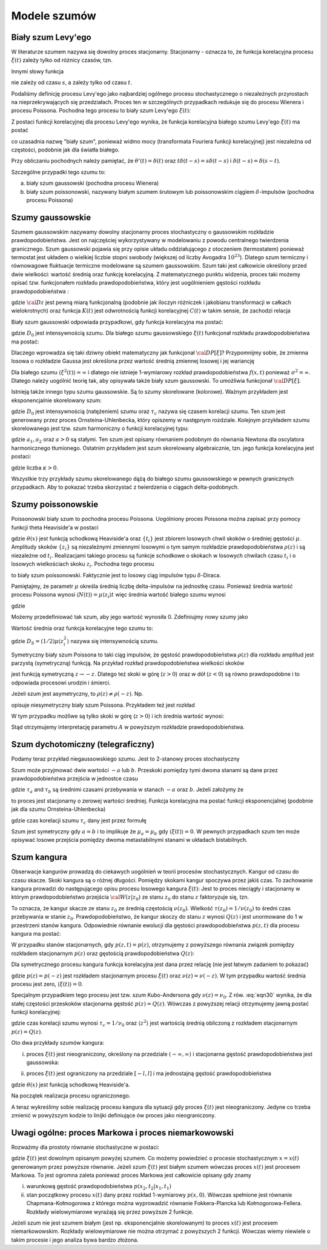 Modele szumów
=============

Biały szum Levy'ego
-------------------

W literaturze szumem nazywa się dowolny proces stacjonarny. Stacjonarny - oznacza to, że 
funkcja korelacyjna procesu :math:`\xi(t)` zależy tylko od różnicy czasów, tzn. 

.. MATH::
 :label: eqn1

 C(t, s) = \langle \xi(t) \xi(s) \rangle = C(t-s)


Innymi słowy funkcja

.. MATH::
 :label: eqn2

 C(t) = \langle \xi(s+t) \xi(s) \rangle


nie zależy od czasu :math:`s`, a zależy tylko od czasu :math:`t`.

Podaliśmy definicję procesu Levy'ego jako najbardziej ogólnego procesu stochastycznego o niezależnych przyrostach na nieprzekrywających się przedziałach. Proces ten w szczególnych przypadkach redukuje się do procesu Wienera i procesu Poissona. Pochodna tego procesu to biały szum Levy'ego :math:`\xi(t)`:

.. MATH::
 :label: eqn3

 \xi(t)=\frac{dL(t)}{dt} \qquad 


Z postaci funkcji korelacyjnej dla procesu Levy'ego wynika, że funkcja korelacyjna białego szumu Levy'ego :math:`\xi(t)` ma postać

.. MATH::
 :label: eqn4

 \langle \xi(t) \xi(s) \rangle = \frac{\partial^2}{\partial t \partial s} \langle L(t) L(s) \rangle= \frac{\partial^2}{\partial t \partial s} [2D \mbox{min} (t, s)] =
 
 =2D \frac{\partial^2}{\partial t \partial s} [ t \theta(s-t) + s \theta(t-s)] = 2D \delta (t-s), \qquad 


co uzasadnia nazwę "biały szum", ponieważ widmo mocy (transformata Fouriera funkcji korelacyjnej) jest niezależna od częstości, podobnie jak dla światła białego.

Przy obliczaniu pochodnych należy pamiętać, że :math:`\theta'(t) = \delta(t)` oraz 
:math:`t\delta(t-s) = s \delta(t-s)` i :math:`\delta(t-s) = \delta(s-t)`.

Szczególne przypadki tego szumu to:

a) biały szum gaussowski (pochodna procesu Wienera)

b) biały szum poissonowski, nazywany białym szumem śrutowym lub poissonowskim ciągiem :math:`\delta`-impulsów (pochodna procesu Poissona)


Szumy gaussowskie
-----------------

Szumem gaussowskim nazywamy dowolny stacjonarny proces stochastyczny o gaussowskim rozkładzie prawdopodobieństwa. Jest on najczęściej wykorzystywany w modelowaniu z powodu centralnego twierdzenia granicznego. Szum gaussowski pojawia się przy opisie układu oddziałującego z otoczeniem (termostatem) ponieważ termostat jest układem o wielkiej liczbie stopni swobody (większej od liczby Avogadra :math:`10^{23}`). Dlatego szum termiczny i równowagowe fluktuacje termiczne modelowane są szumem gaussowskim. Szum taki jest całkowicie określony przed dwie wielkości: wartość średnią oraz funkcję korelacyjną. Z matematycznego punktu widzenia, proces taki możemy opisać tzw. funkcjonałem rozkładu prawdopodobieństwa, który jest uogólnieniem gęstości rozkładu prawdopodobieństwa : 

.. MATH::
 :label: eqn5

 {\cal D}P[\xi] = {\cal D}z \; {\mbox{exp}}\left[-\frac{1}{2} \int dt\int ds\;\xi(t) K(t-s) \xi(s) \right], \qquad 


gdzie :math:`{\cal D} z` jest pewną miarą funkcjonalną (podobnie jak iloczyn różniczek i jakobianu transformacji w całkach wielokrotnych) oraz funkcja :math:`K(t)` jest odwrotnością funkcji korelacyjnej :math:`C(t)` w takim sensie, że zachodzi relacja

.. MATH::
 :label: eqn6

 \int ds K(t-s) C(s-u) = \delta (t-u) \qquad 


Biały szum gaussowski odpowiada przypadkowi, gdy funkcja korelacyjna ma postać:

.. MATH::
 :label: eqn7

 C(t)= 2D_0 \delta (t), \qquad 


gdzie :math:`D_0` jest intensywnością szumu. Dla białego szumu gaussowskiego :math:`\xi(t)` funkcjonał rozkładu prawdopodobieństwa ma postać:

.. MATH::
 :label: eqn8

 {\cal D}P[\xi] = {\cal D}z \; {\mbox{exp}}\left[-D_0 \int dt\;\xi^2(t) \right], \qquad 


Dlaczego wprowadza się taki dziwny obiekt matematyczny jak funkcjonał :math:`{\cal D}P[\xi]`? Przypomnijmy sobie, że zmienna losowa o rozkładzie Gaussa jest określona przez wartość średnią zmiennej losowej i jej wariancję

.. MATH::
 :label: eqn9

 \sigma^2 = \langle\xi^2\rangle-\langle\xi\rangle^{2}


Dla białego szumu :math:`\langle \xi^2(t)\rangle = \infty` i dlatego nie istnieje 1-wymiarowy rozkład prawdopodobieństwa :math:`f(x, t)` ponieważ :math:`\sigma^2 = \infty`. Dlatego należy uogólnić teorię tak, aby opisywała także biały szum gaussowski. To umożliwia funkcjonał :math:`{\cal D}P[\xi]`.

Istnieją także innego typu szumu gaussowskie. Są to szumy skorelowane (kolorowe). Ważnym przykładem jest eksponencjalnie skorelowany szum:

.. MATH::
 :label: eqn10

 C(t)= \frac{D_0}{\tau_c} \mbox{exp}\left( -\frac{|t|}{\tau_c}\right), \qquad 


gdzie :math:`D_0` jest intensywnością (natężeniem) szumu oraz :math:`\tau_c` nazywa się czasem korelacji szumu. Ten szum jest generowany przez proces Ornsteina-Uhlenbecka, który opiszemy w następnym rozdziale. Kolejnym przykładem szumu skorelowanego jest tzw. szum harmoniczny o funkcji korelacyjnej typu: 

.. MATH::
 :label: eqn11

 C(t)= a_1 \mbox{e}^{-a|t|} \left(\cos \omega t + a_2 \sin \omega t\right) \qquad 


gdzie :math:`a_1, a_2` oraz :math:`a>0` są stałymi. Ten szum jest opisany równaniem podobnym do równania Newtona dla oscylatora harmonicznego tłumionego. Ostatnim przykładem jest szum skorelowany algebraicznie, tzn. jego funkcja korelacyjna jest postaci: 

.. MATH::
 :label: eqn12

 C(t)= C_0 \left(1+ \frac{|t|}{\tau_c}\right)^{-\kappa} \qquad 


gdzie liczba :math:`\kappa >0`.

Wszystkie trzy przykłady szumu skorelowanego dążą do białego szumu gaussowskiego w pewnych granicznych przypadkach. Aby to pokazać trzeba skorzystać z twierdzenia o ciągach delta-podobnych.




Szumy poissonowskie
-------------------


Poissonowski biały szum to pochodna procesu Poissona. Uogólniony proces Poissona można zapisać przy pomocy funkcji theta Heaviside'a w postaci

.. MATH::
 :label: eqn13

 N(t) = \sum\limits_i z_i \theta (t-t_i), \qquad 


gdzie :math:`\theta (x)` jest funkcją schodkową Heaviside'a oraz :math:`\{t_i\}` jest zbiorem losowych chwil skoków o średniej gęstości :math:`\mu`. Amplitudy skoków :math:`\{z_i\}` są niezależnymi zmiennymi losowymi o tym samym rozkładzie prawdopodobieństwa :math:`\rho(z)` i są niezależne od :math:`t_i`. Realizacjami takiego procesu są funkcje schodkowe o skokach w losowych chwilach czasu :math:`t_i` i o losowych wielkościach skoku :math:`z_i`. Pochodna tego procesu 

.. MATH::
 :label: eqn14

 \xi(t) = \frac{dN(t)}{dt}= \sum\limits_i z_i \delta (t-t_i) \qquad 


to biały szum poissonowski. Faktycznie jest to losowy ciąg impulsów typu :math:`\delta`-Diraca.

Pamiętajmy, że parametr :math:`\mu` określa średnią liczbę delta-impulsów na jednostkę czasu. Ponieważ średnia wartość procesu Poissona wynosi :math:`\langle N(t)\rangle = \mu\langle z_i\rangle t` więc średnia wartość białego szumu wynosi

.. MATH::
 :label: eqn15

 \langle \xi(t) \rangle = \frac{d\langle N(t)\rangle }{dt} = \mu \langle z_i\rangle 


gdzie

.. MATH::
 :label: eqn16

 \langle z_i \rangle = \int_{-\infty}^{\infty} z \rho(z) dz 


Możemy przedefiniować tak szum, aby jego wartość wynosiła 0. Zdefiniujmy nowy szumy jako

.. MATH::
 :label: eqn17

 Y_0(t) = \sum\limits_{i} z_i \delta (t-t_i) -\mu \langle z_i \rangle


Wartość średnia oraz funkcja korelacyjne tego szumu to:

.. MATH::
 :label: eqn18

 \langle Y_0(t) \rangle = 0, \quad \langle Y_0(t) Y_0(u) \rangle = 2D_S \delta (t-u), \qquad 


gdzie :math:`D_S=(1/2)\mu \langle z_i^2 \rangle` nazywa się intensywnością szumu. 

Symetryczny biały szum Poissona to taki ciąg impulsów, że gęstość prawdopodobieństwa :math:`\rho(z)` dla rozkładu amplitud jest parzystą (symetryczną) funkcją. Na przykład rozkład prawdopodobieństwa wielkości skoków

.. MATH::
 :label: eqn19

 \rho(z) = \mbox{e}^{- \vert z \vert /A}, \quad A > 0


jest funkcją symetryczną :math:`z \to -z`. Dlatego też skoki w górę (:math:`z>0`) oraz w dół (:math:`z<0`) są równo prawdopodobne i to odpowiada procesowi urodzin i śmierci.

Jeżeli szum jest asymetryczny, to :math:`\rho(z)\ne \rho(-z)`. Np.

.. MATH::
 :label: eqn20

 \rho(z) = (1/ A^2) z \mbox{e}^{(- z /A)} \theta(z), \quad A > 0 


opisuje niesymetryczny biały szum Poissona. Przykładem też jest rozkład

.. MATH::
 :label: eqn21

 \rho(z) = (1/A) e^{-z/A} \theta (z), \quad A>0


W tym przypadku możliwe są tylko skoki w górę (:math:`z>0`) i ich średnia wartość wynosi:

.. MATH::
 :label: eqn22

 \langle z_i \rangle = A


Stąd otrzymujemy interpretację parametru :math:`A` w powyższym rozkładzie prawdopodobieństwa.


.. only:: latex

  .. code-block:: python

    #realizacja białego szumu Poissona
    reset()
    from scipy import stats
    from numpy import cumsum

    T = 15
    mu = 1.3
    N = stats.poisson.rvs(T*mu)

    steps = range(N+1)
    pts = sorted([random()*T for i in steps])
    z = stats.expon.rvs(size=N).tolist()
    steps2 = cumsum(z)

    plot_step_function(zip(pts,steps2))
    sum([line(((pts[i],0),(pts[i],z[i]))) for i in steps[:-1]])


  .. image:: images/sage_chIII03_01a.*
     :align: center
     :width: 80%

  .. figure:: images/sage_chIII03_01b.*
     :align: center
     :alt: figchIII0201b
     :width: 80%

     Reliazcja procesu i odpowiadającego mu szumu Poissona.


.. only:: html

  .. sagecellserver::
    :is_verbatim: True

    #realizacja białego szumu Poissona
    reset()
    from scipy import stats
    import numpy as np

    T = 15
    mu = 1.3
    N = stats.poisson.rvs(T*mu)

    steps = range(N+1)
    pts = sorted([random()*T for i in steps])
    z = stats.expon.rvs(size=N).tolist()
    steps2 = np.cumsum(z)

    p1 = plot_step_function(zip(pts,steps2),figsize=[8,3])
    p1.axes_labels([r'$t$',r'$N(t)$'])

    p = sum([line(((pts[i],0),(pts[i],z[i]))) for i in steps[:-1]])
    p.axes_labels([r'$t$',r'$\xi(t)$'])

    print "fig1: uogólniony proces Poissona"
    p1.show(figsize=[8,3],frame=1,axes=0)
    print "fig2: szum Poissona"
    p.show(figsize=[8,3],frame=1,axes=0)

  .. end of input



Szum dychotomiczny (telegraficzny) 
----------------------------------


Podamy teraz przykład niegaussowskiego szumu. Jest to 2-stanowy proces stochastyczny

.. MATH::
 :label: eqn23

 \xi(t) = \{-a, b\}, \quad a, b > 0. \qquad 


Szum może przyjmować dwie wartości :math:`-a` lub :math:`b`. Przeskoki pomiędzy tymi dwoma stanami są dane przez prawdopodobieństwa przejścia w jednostce czasu

.. MATH::
 :label: eqn24

 Pr(-a\rightarrow b)=\mu_a = 1/\tau_a, \qquad Pr(b\rightarrow -a)=\mu_b = 1/\tau_b, \qquad 


gdzie :math:`\tau _a` and :math:`\tau _b` są średnimi czasami przebywania w stanach :math:`-a` oraz :math:`b`. Jeżeli założymy że

.. MATH::
 :label: eqn25

 b \mu_a= a \mu_b \qquad 


to proces jest stacjonarny o zerowej wartości średniej. Funkcja korelacyjna ma postać funkcji eksponencjalnej (podobnie jak dla szumu Ornsteina-Uhlenbecka) 

.. MATH::
 :label: eqn26

 C(t) = a b \:\mbox{exp}\left(-\frac{|t|}{\tau_c} \right), \qquad 


gdzie czas korelacji szumu :math:`\tau_c` dany jest przez formułę 

.. MATH::
 :label: eqn27

 1/\tau_c = \mu_a + \mu_b


Szum jest symetryczny gdy :math:`a=b` i to implikuje że :math:`\mu_a=\mu_b` gdy :math:`\langle \xi(t) \rangle = 0`. W pewnych przypadkach szum ten może opisywać losowe przejścia pomiędzy dwoma metastabilnymi stanami w układach bistabilnych.

.. only:: latex

  .. code-block:: python

    # definicja symetrycznego
    # szumu dychotomicznego
    from numpy import cumsum 
    a = -1
    b = 3
    stan = [a,b]
    mu_a = 1
    mu_b = mu_a * abs(b) / abs(a)
    mu = [mu_a,mu_b]

    # realizacja
    N = 20
    czasy = [-log(random()/mu[i%2]) for i in range(N)]
    punkty = cumsum(czasy)
    stany = [stan[i%2] for i in range(N)]

    # wizualizacja
    plot_step_function(zip(punkty,stany))


  .. figure:: images/sage_chIII03_02.*
     :align: center
     :alt: figchIII0202
     :width: 80%

     Reliazcja szumu dychotomicznego.


.. only:: html

  .. sagecellserver::
    :is_verbatim: True

    # definicja symetrycznego
    # szumu dychotomicznego
    from numpy import cumsum
    a = -1
    b = 3
    stan = [a,b]
    mu_a = 1
    mu_b = mu_a * abs(b) / abs(a)
    mu = [mu_a,mu_b]

    # realizacja
    N = 20
    czasy = [-log(random()/mu[i%2]) for i in range(N)]
    punkty = cumsum(czasy)
    stany = [stan[i%2] for i in range(N)]

    # wizualizacja
    p = plot_step_function(zip(punkty,stany))
    p.axes_labels([r'$t$',r'$\xi(t)$'])
    p.show(figsize=[8,3],frame=1,axes=1)

  .. end of input



Szum kangura
------------


Obserwacje kangurów prowadzą do ciekawych uogólnień w teorii procesów stochastycznych. Kangur od czasu do czasu skacze. Skoki kangura są o różnej długości. Pomiędzy skokami kangur spoczywa przez jakiś czas. To zachowanie kangura prowadzi do następującego opisu procesu losowego kangura :math:`\xi(t)`: Jest to proces nieciągły i stacjonarny w którym prawdopodobieństwo przejścia :math:`{\cal W}(z \vert z_0)` ze stanu :math:`z_0` do stanu :math:`z` faktoryzuje się, tzn. 

.. MATH::
 :label: eqn28

 {\cal W}(z \vert z_0) = Q(z) \nu (z_0) 


To oznacza, że kangur skacze ze stanu :math:`z_0` ze średnią częstością :math:`\nu(z_0)`. Wielkość :math:`\tau(z_0) = 1/\nu(z_0)` to średni czas przebywania w stanie :math:`z_0`. Prawdopodobieństwo, że kangur skoczy do stanu :math:`z` wynosi :math:`Q(z)` i jest unormowane do 1 w przestrzeni stanów kangura. Odpowiednie równanie ewolucji dla gęstości prawdopodobieństwa :math:`p(z, t)` dla procesu kangura ma postać:

.. MATH::
 :label: eqn29

 {\frac{\partial p(z, t)}{\partial t}} = - \nu (z) p(z, t) + Q(z) \int_{-\infty}^{\infty} \nu (\eta) p(\eta, t) d\eta 


W przypadku stanów stacjonarnych, gdy :math:`p(z, t) = p(z)`, otrzymujemy z powyższego równania związek pomiędzy rozkładem stacjonarnym :math:`p(z)` oraz gęstością prawdopodobieństwa :math:`Q(z)`:

.. MATH::
 :label: eqn30

 Q(z) = \frac{\nu (z) p(z)}{ \int_{-\infty}^{\infty} \nu (\eta) p(\eta, t) d\eta } = \frac{\nu (z) p(z)}{\langle \nu \rangle} \qquad 


Dla symetrycznego procesu kangura funkcja korelacyjna jest dana przez relację (nie jest łatwym zadaniem to pokazać)

.. MATH::
 :label: eqn31

 C(t) = 2 \int_{0}^{\infty} z^2 p(z) \mbox{exp}(-\nu(z)\vert t\vert) \;dz, 


gdzie :math:`p(z) = p(-z)` jest rozkładem stacjonarnym procesu :math:`\xi(t)` oraz :math:`\nu(z) = \nu(-z)`. W tym przypadku wartość średnia procesu jest zero, :math:`\langle \xi(t) \rangle = 0`.

Specjalnym przypadkiem tego procesu jest tzw. szum Kubo-Andersona gdy :math:`\nu(z) = \nu_0`. Z rów. :eq:`eqn30` wynika, że dla stałej częstości przeskoków stacjonarna gęstość :math:`p(z) = Q(z)`. Wówczas z powyższej relacji otrzymujemy jawną postać funkcji korelacyjnej:

.. MATH::
 :label: eqn32

 C(t) = \langle z^2 \rangle \mbox{exp}\left(-\frac{\vert t\vert}{\tau_c}\right) 


gdzie czas korelacji szumu wynosi :math:`\tau_c = 1/\nu_0` oraz :math:`\langle z^2 \rangle` jest wartością średnią obliczoną z rozkładem stacjonarnym :math:`p(z) = Q(z)`. 

Oto dwa przykłady szumów kangura:

(i) proces :math:`\xi(t)` jest nieograniczony, określony na przedziale :math:`(-\infty, \infty)` i stacjonarna gęstość prawdopodobieństwa jest gaussowska:

.. MATH::
 :label: eqn33

 p(z) = Q(z) = \frac{1}{\sqrt{2\pi} \sigma} \mbox{exp}(-z^2/2\sigma^2), \quad \xi(t) \in (-\infty, \infty)


(ii) proces :math:`\xi(t)` jest ograniczony na przedziale :math:`[-l, l]` i ma jednostajną gęstość prawdopodobieństwa

.. MATH::
 :label: eqn34

 p(z) = Q(z) = \frac{1}{2l}\theta(z+l)\theta(l-z),\quad \xi(t) \in [-l, l], \qquad 


gdzie :math:`\theta(x)` jest funkcją schodkową Heaviside'a. 

Na początek realizacja procesu ograniczonego.

.. only:: latex

  .. code-block:: python

    #szum kangura
    #szum Kubo - Andersona
    #stała częstość \nu_0
    #proces ograniczony

    l = 2
    N = 20
    ksi = [2*l*random() - l for i in range(N)]

    nu_0 = 2.2
    czasy = stats.expon.rvs(scale=1/nu_0,size=N)

    plot_step_function(zip(czasy,ksi))


  .. figure:: images/sage_chIII03_03a.*
     :align: center
     :alt: figchIII0201b
     :width: 80%

     Reliazcja ograniczonego szumu kangura ze stałą częstością :math:`\nu_0`
     (szum Kubo - Andersona).



.. only:: html

  .. sagecellserver::
    :is_verbatim: True

    #szum kangura
    #szum Kubo - Andersona
    #stała częstość \nu_0
    #proces ograniczony

    reset()
    from scipy import stats

    l = 2
    N = 20
    ksi = [2*l*random() - l for i in range(N)]
    #list_plot(ksi)

    nu_0 = 2.2
    czasy = stats.expon.rvs(scale=1/nu_0,size=N)

    p = plot_step_function(zip(czasy,ksi))
    p.axes_labels([r'$t$',r'$\xi$'])
    p.show(figsize=[8,3], frame=1, axes=1)

  .. end of input

A teraz wykreślimy sobie realizację procesu kangura dla sytuacji gdy proces :math:`\xi(t)` jest nieograniczony. Jedyne
co trzeba zmienić w powyższym kodzie to linijki definiujące ów proces jako nieograniczony.

.. only:: latex

  .. code-block:: python

    sigma = 0.3
    ksi = [normalvariate(0,sigma) for i in range(N)]

  .. figure:: images/sage_chIII03_03b.*
     :align: center
     :alt: figchIII0201b
     :width: 80%

     Reliazcja nieograniczonego szumu kangura ze stałą częstością :math:`\nu_0`
     (szum Kubo - Andersona).

.. only:: html

  .. sagecellserver::
    :is_verbatim: True

    #szum kangura
    #szum Kubo - Andersona
    #stała częstość \vu
    #proces nieograniczony

    reset()
    from scipy import stats

    N = 20
    sigma = 0.3
    ksi = [normalvariate(0,sigma) for i in range(N)]
    #list_plot(ksi)

    nu_0 = 2.2
    czasy = stats.expon.rvs(scale=1/nu_0,size=N)

    p = plot_step_function(zip(czasy,ksi))
    p.axes_labels([r'$t$',r'$\xi$'])
    p.save('sage_chIII03_03b.png',figsize=[8,3])
    p.save('sage_chIII03_03b.pdf',figsize=[8,3])

  .. end of input



Uwagi ogólne: proces Markowa i proces niemarkowowski
----------------------------------------------------

Rozważmy dla prostoty równanie stochastyczne w postaci:

.. MATH::
 :label: eqn35

 \dot x = F(x) + G(x) \xi(t)


gdzie :math:`\xi(t)` jest dowolnym opisanym powyżej szumem. Co możemy powiedzieć o procesie stochastycznym :math:`x=x(t)` generowanym przez powyższe równanie. Jeżeli szum :math:`\xi(t)` jest białym szumem wówczas proces :math:`x(t)` jest procesem Markowa. To jest ogromna zaleta ponieważ proces Markowa jest całkowicie opisany gdy znamy 

(i) warunkową gęstość prawdopodobieństwa :math:`p(x_2, t_2|x_1, t_1)`

(ii) stan początkowy procesu :math:`x(t)` dany przez rozkład 1-wymiarowy :math:`p(x, 0)`. Wówczas spełnione jest równanie Chapmana-Kołmogorowa z którego można wyprowadzić równanie Fokkera-Plancka lub Kołmogorowa-Fellera. Rozkłady wielowymiarowe wyrażają się przez powyższe 2 funkcje. 


Jeżeli szum nie jest szumem białym (jest np. eksponencjalnie skorelowanym) to proces :math:`x(t)` jest procesem niemarkowowskim. Rozkłady wielowymiarowe nie można otrzymać z powyższych 2 funkcji. Wówczas wiemy niewiele o takim procesie i jego analiza bywa bardzo złożona.



